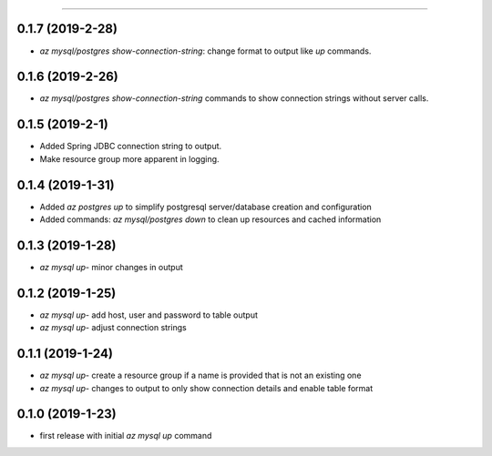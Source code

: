 .. :changelog:

 Release History
===============

0.1.7 (2019-2-28)
+++++++++++++++++
* `az mysql/postgres show-connection-string`: change format to output like `up` commands.

0.1.6 (2019-2-26)
+++++++++++++++++
* `az mysql/postgres show-connection-string` commands to show connection strings without server calls.

0.1.5 (2019-2-1)
++++++++++++++++
* Added Spring JDBC connection string to output.
* Make resource group more apparent in logging.

0.1.4 (2019-1-31)
+++++++++++++++++
* Added `az postgres up` to simplify postgresql server/database creation and configuration
* Added commands: `az mysql/postgres down` to clean up resources and cached information

0.1.3 (2019-1-28)
+++++++++++++++++
* `az mysql up`- minor changes in output

0.1.2 (2019-1-25)
+++++++++++++++++
* `az mysql up`- add host, user and password to table output
* `az mysql up`- adjust connection strings

0.1.1 (2019-1-24)
+++++++++++++++++
* `az mysql up`- create a resource group if a name is provided that is not an existing one
* `az mysql up`- changes to output to only show connection details and enable table format

0.1.0 (2019-1-23)
+++++++++++++++++
* first release with initial `az mysql up` command
